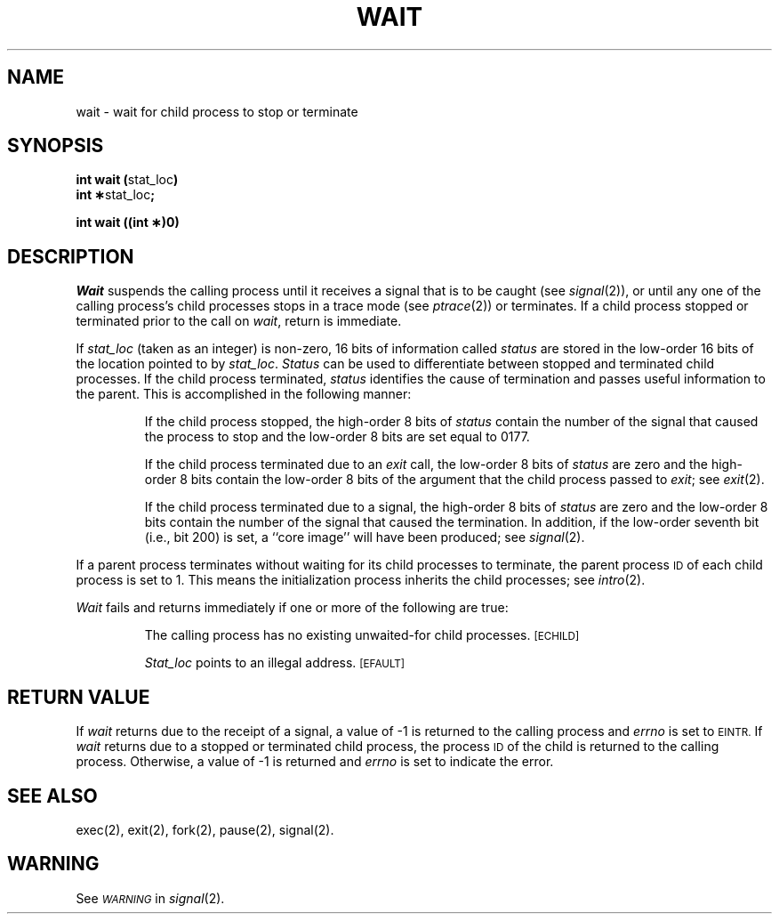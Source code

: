 .TH WAIT 2 
.SH NAME
wait \- wait for child process to stop or terminate
.SH SYNOPSIS
.BR "int wait (" stat_loc )
.br
.BR "int \(**" stat_loc ;
.PP
.B int wait ((int \(**)0)
.SH DESCRIPTION
.I Wait\^
suspends the calling process until it receives a signal that is to be caught
(see
.IR signal (2)),
or until any one of the calling process's child
processes stops in a trace mode (see
.IR ptrace (2))
or terminates.
If a child process stopped or terminated prior to the call on
.IR wait ,
return is immediate.
.PP
If
.I stat_loc\^
(taken as an integer) is non-zero, 16 bits of information
called \fIstatus\fP
are stored in the low-order 16 bits of the location pointed to by
.IR stat_loc .
.I Status\^
can be used to differentiate between stopped
and terminated child processes.
If the child process terminated, \fIstatus\fP identifies
the cause of termination
and passes useful information to the parent. This is accomplished in the
following manner:
.IP
If the child process stopped, the high-order 8 bits of \fIstatus\fP
contain
the number of the signal that caused the process to stop and
the low-order 8 bits are set equal to 0177.
.IP
If the child process terminated due to an
.I exit\^
call, the low-order 8 bits of \fIstatus\fP are zero
and the high-order 8 bits
contain the low-order 8 bits of the argument that the child process
passed to
.IR exit ;
see
.IR exit (2).
.IP
If the child process terminated due to a signal, the high-order 8 bits
of \fIstatus\fP are zero and the low-order 8 bits
contain the number of the
signal that caused the termination. In addition, if
the low-order seventh bit
(i.e., bit 200) is set, a ``core image'' will have been produced; see
.IR signal (2).
.PP
If a parent process terminates without waiting for its child processes
to terminate, the parent process
.SM ID
of each child process is set to 1. This means the initialization process
inherits the child processes; see
.IR intro (2).
.PP
.PP
.I Wait\^
fails and returns immediately if one or more of the following are true:
.IP
The calling process has no existing unwaited-for child processes.
.SM
\%[ECHILD]
.IP
.I Stat_loc\^
points to an illegal address.
.SM
\%[EFAULT]
.SH RETURN VALUE
If
.I wait\^
returns due to the receipt of a signal, a value of \-1 is returned
to the calling process and
.I errno\^
is set to
.SM EINTR.
If
.I wait\^
returns due to a stopped or terminated child process, the process
.SM ID
of the child is returned to the calling process.
Otherwise, a value of \-1 is returned and
.I errno\^
is set to indicate the error.
.SH "SEE ALSO"
exec(2), exit(2), fork(2), pause(2), signal(2).
.SH WARNING
See
.SM
.I WARNING\^
in
.IR signal (2).
.\"	@(#)wait.2	1.4	
